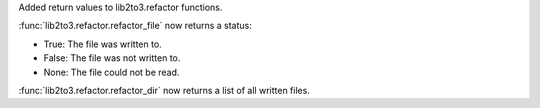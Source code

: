Added return values to lib2to3.refactor functions.

:func:`lib2to3.refactor.refactor_file` now returns a status:

* True: The file was written to.
* False: The file was not written to.
* None: The file could not be read.

:func:`lib2to3.refactor.refactor_dir` now returns a list of all written
files.
